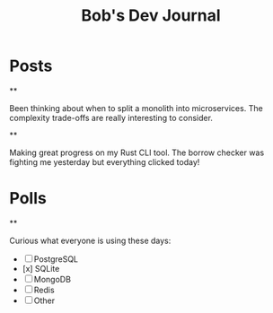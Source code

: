 #+TITLE: Bob's Dev Journal
#+NICK: bob
#+DESCRIPTION: Backend engineer passionate about distributed systems
#+AVATAR: /avatar-bob.svg
#+LINK: https://github.com/bob
#+CONTACT: bob@example.com

* Posts

**
:PROPERTIES:
:ID: 2024-11-30T14:20:00Z
:LANG: en
:TAGS: architecture microservices
:END:

Been thinking about when to split a monolith into microservices. The complexity trade-offs are really interesting to consider.

**
:PROPERTIES:
:ID: 2024-12-01T16:45:00Z
:LANG: en
:TAGS: rust programming
:MOOD: focused
:END:

Making great progress on my Rust CLI tool. The borrow checker was fighting me yesterday but everything clicked today!

* Polls

**
:PROPERTIES:
:ID: 2024-12-02T12:00:00Z
:LANG: en
:TAGS: poll database
:END:

Curious what everyone is using these days:

- [ ] PostgreSQL
- [x] SQLite
- [ ] MongoDB
- [ ] Redis
- [ ] Other